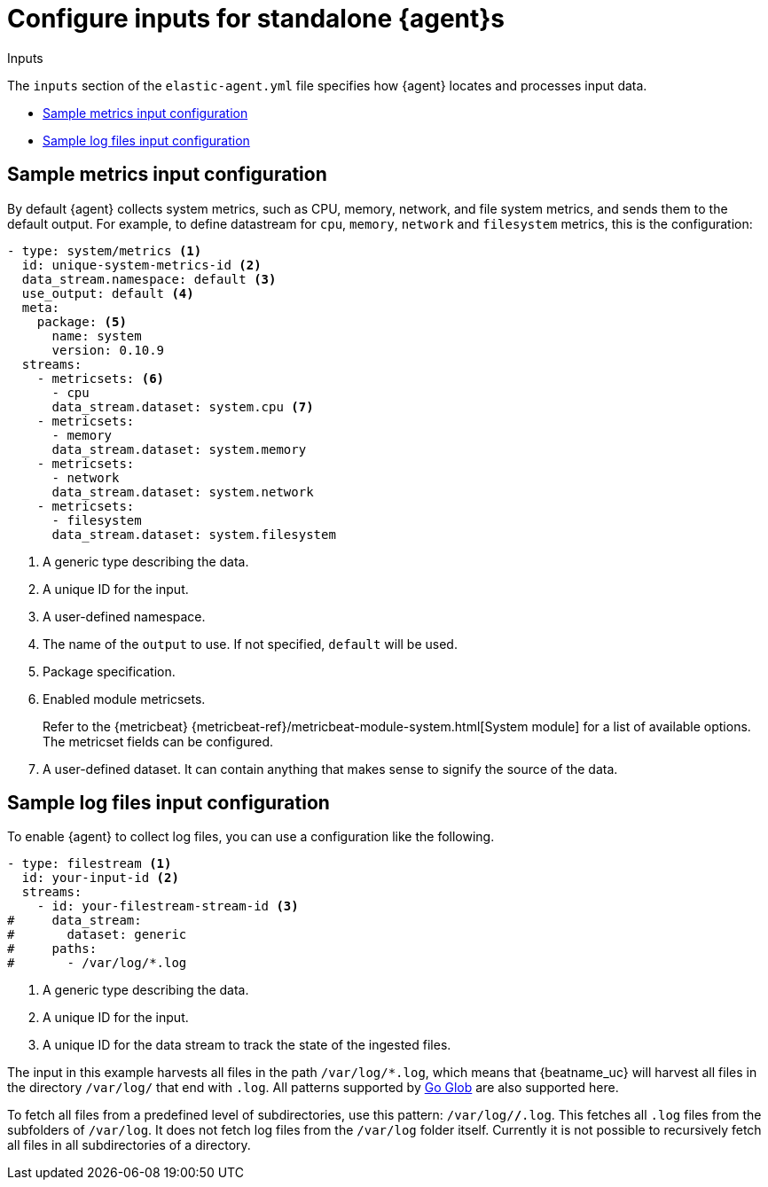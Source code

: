 [[elastic-agent-input-configuration]]
= Configure inputs for standalone {agent}s

++++
<titleabbrev>Inputs</titleabbrev>
++++

The `inputs` section of the `elastic-agent.yml` file specifies how {agent} locates and processes input data.

* <<elastic-agent-input-configuration-sample-metrics>>
* <<elastic-agent-input-configuration-sample-logs>>

[discrete]
[[elastic-agent-input-configuration-sample-metrics]]
== Sample metrics input configuration

By default {agent} collects system metrics, such as CPU, memory, network, and file system metrics, and sends them to the default output. For example, to define datastream for `cpu`, `memory`, `network` and `filesystem` metrics, this is the configuration:

["source","yaml"]
-----------------------------------------------------------------------
- type: system/metrics <1>
  id: unique-system-metrics-id <2>
  data_stream.namespace: default <3>
  use_output: default <4>
  meta:
    package: <5>
      name: system
      version: 0.10.9
  streams:
    - metricsets: <6>
      - cpu
      data_stream.dataset: system.cpu <7>
    - metricsets:
      - memory
      data_stream.dataset: system.memory
    - metricsets:
      - network
      data_stream.dataset: system.network
    - metricsets:
      - filesystem
      data_stream.dataset: system.filesystem
-----------------------------------------------------------------------

<1> A generic type describing the data.
<2> A unique ID for the input.
<3> A user-defined namespace.
<4> The name of the `output` to use. If not specified, `default` will be used.
<5> Package specification.
<6> Enabled module metricsets.
+
Refer to the {metricbeat} {metricbeat-ref}/metricbeat-module-system.html[System module] for a list of available options. The metricset fields can be configured.
<7> A user-defined dataset. It can contain anything that makes sense to signify the source of the data.

[discrete]
[[elastic-agent-input-configuration-sample-logs]]
== Sample log files input configuration

To enable {agent} to collect log files, you can use a configuration like the following.

["source","yaml"]
-----------------------------------------------------------------------
- type: filestream <1>
  id: your-input-id <2>
  streams:
    - id: your-filestream-stream-id <3>
#     data_stream:
#       dataset: generic
#     paths:
#       - /var/log/*.log
-----------------------------------------------------------------------

<1> A generic type describing the data.
<2> A unique ID for the input.
<3> A unique ID for the data stream to track the state of the ingested files.

The input in this example harvests all files in the path `/var/log/*.log`, which
means that {beatname_uc} will harvest all files in the directory `/var/log/`
that end with `.log`. All patterns supported by
https://golang.org/pkg/path/filepath/#Glob[Go Glob] are also supported here.

To fetch all files from a predefined level of subdirectories, use this pattern:
`/var/log/*/*.log`. This fetches all `.log` files from the subfolders of
`/var/log`. It does not fetch log files from the `/var/log` folder itself.
Currently it is not possible to recursively fetch all files in all
subdirectories of a directory.
